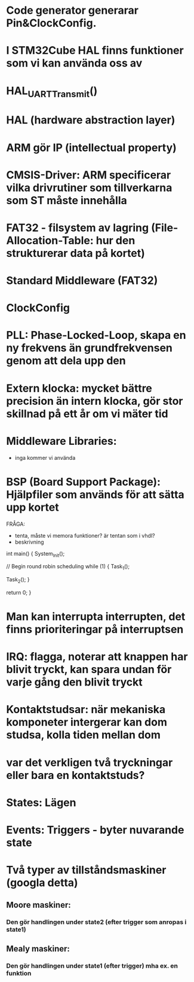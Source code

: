 * Code generator generarar Pin&ClockConfig. 
* I STM32Cube HAL finns funktioner som vi kan använda oss av
* HAL_UART_Transmit()
* HAL (hardware abstraction layer)
* ARM gör IP (intellectual property)
* CMSIS-Driver: ARM specificerar vilka drivrutiner som tillverkarna som ST måste innehålla

* FAT32 - filsystem av lagring (File-Allocation-Table: hur den strukturerar data på kortet)
* Standard Middleware (FAT32)

* ClockConfig
* PLL: Phase-Locked-Loop, skapa en ny frekvens än grundfrekvensen genom att dela upp den

* Extern klocka: mycket bättre precision än intern klocka, gör stor skillnad på ett år om vi mäter tid

* Middleware Libraries: 
    - inga kommer vi använda

* BSP (Board Support Package): Hjälpfiler som används för att sätta upp kortet

FRÅGA:
    - tenta, måste vi memora funktioner? är tentan som i vhdl?
    + beskrivning

int main()
{
    System_Init();

    // Begin round robin scheduling
    while (1) 
    {
        Task_1();

        Task_2();
    }

    return 0;
}

* Man kan interrupta interrupten, det finns prioriteringar på interruptsen

* IRQ: flagga, noterar att knappen har blivit tryckt, kan spara undan för varje gång den blivit tryckt

* Kontaktstudsar: när mekaniska komponeter intergerar kan dom studsa, kolla tiden mellan dom
*                   var det verkligen två tryckningar eller bara en kontaktstuds?

* States: Lägen
* Events: Triggers - byter nuvarande state

* Två typer av tillståndsmaskiner (googla detta)
** Moore maskiner:
*** Den gör handlingen under state2 (efter trigger som anropas i state1)
** Mealy maskiner:
*** Den gör handlingen under state1 (efter trigger) mha ex. en funktion



